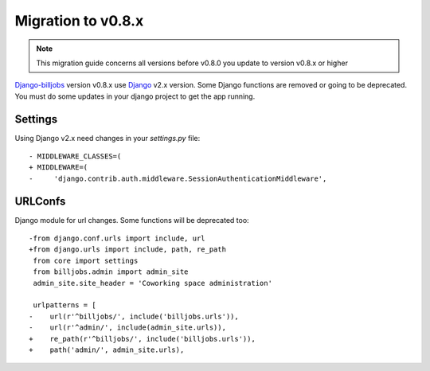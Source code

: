.. _migration-to-v08x:

====================
Migration to v0.8.x
====================

.. note:: This migration guide concerns all versions before v0.8.0 you update to version v0.8.x or higher

`Django-billjobs`_ version v0.8.x use `Django`_ v2.x version. Some Django functions are removed or going to be
deprecated. You must do some updates in your django project to get the app running.

Settings
--------

Using Django v2.x need changes in your *settings.py* file::

      - MIDDLEWARE_CLASSES=(
      + MIDDLEWARE=(
      -     'django.contrib.auth.middleware.SessionAuthenticationMiddleware',

URLConfs
--------

Django module for url changes. Some functions will be deprecated too::

      -from django.conf.urls import include, url
      +from django.urls import include, path, re_path
       from core import settings
       from billjobs.admin import admin_site
       admin_site.site_header = 'Coworking space administration'

       urlpatterns = [
      -    url(r'^billjobs/', include('billjobs.urls')),
      -    url(r'^admin/', include(admin_site.urls)),
      +    re_path(r'^billjobs/', include('billjobs.urls')),
      +    path('admin/', admin_site.urls),


.. _Django-billjobs: https://github.com/ioO/django-billjobs/
.. _Django: https://djangoproject.com/

